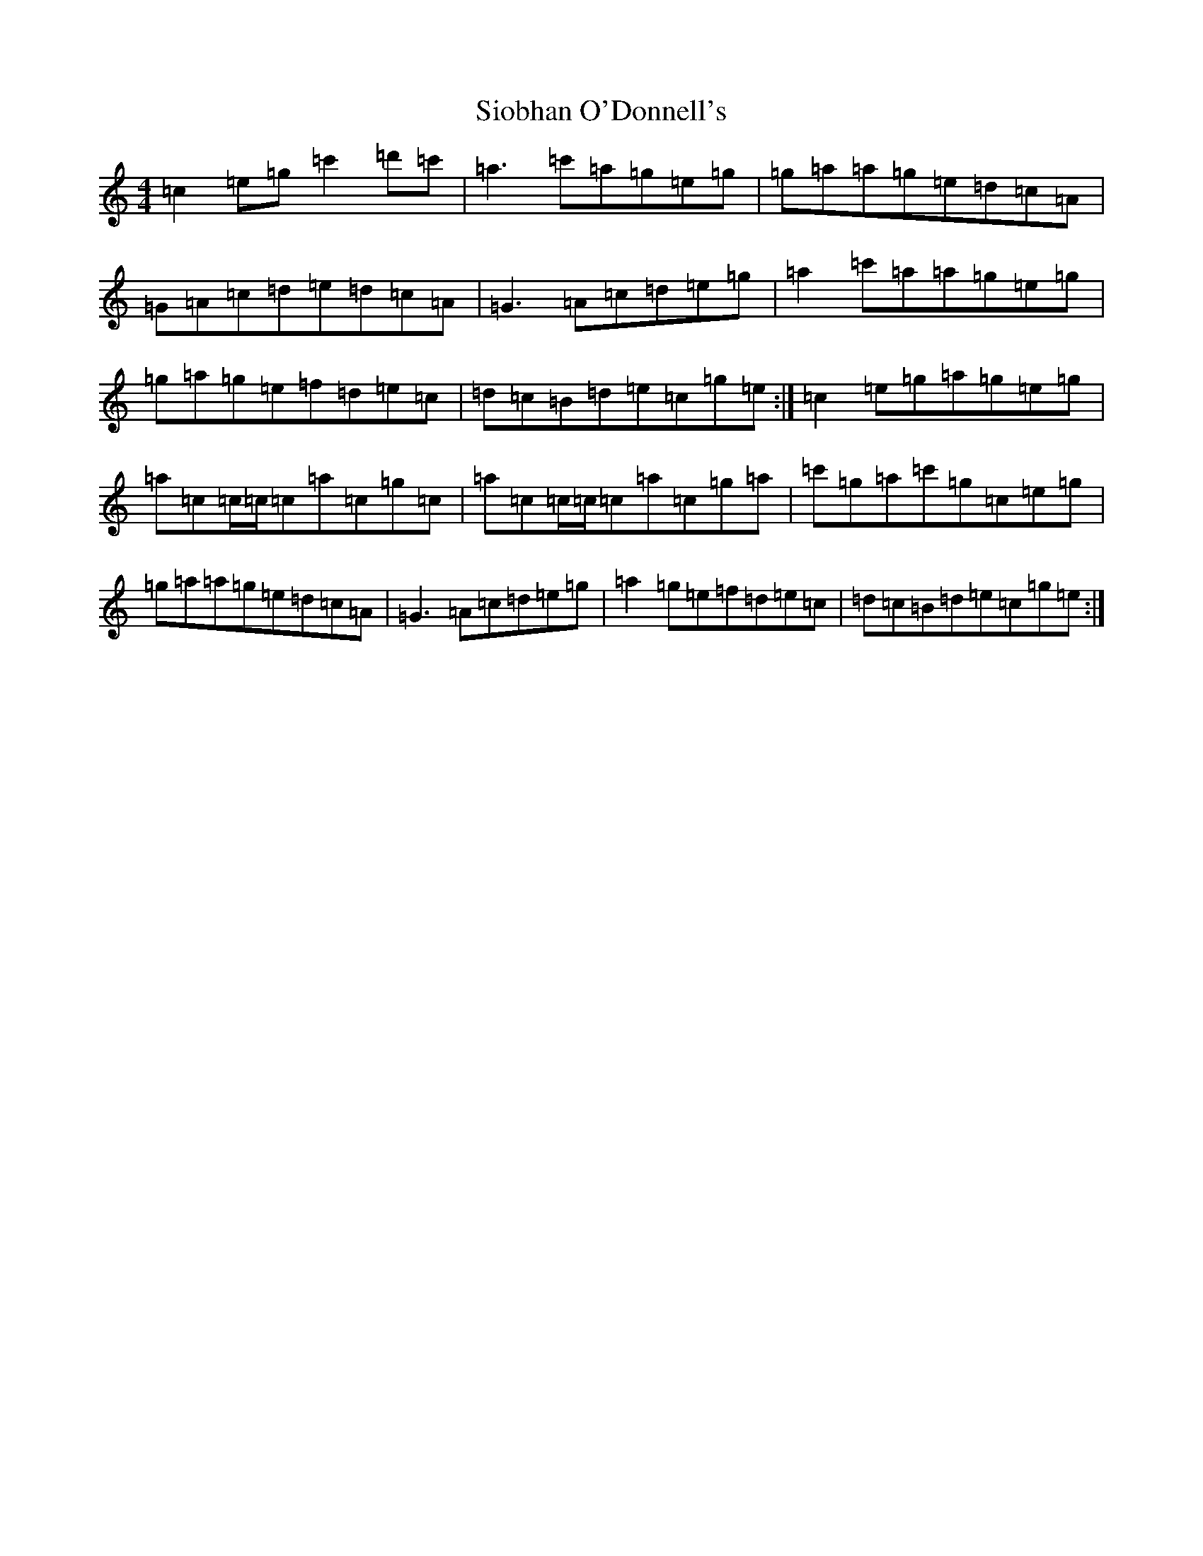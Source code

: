 X: 17990
T: Siobhan O'Donnell's
S: https://thesession.org/tunes/729#setting729
R: reel
M:4/4
L:1/8
K: C Major
=c2=e=g=c'2=d'=c'|=a3=c'=a=g=e=g|=g=a=a=g=e=d=c=A|=G=A=c=d=e=d=c=A|=G3=A=c=d=e=g|=a2=c'=a=a=g=e=g|=g=a=g=e=f=d=e=c|=d=c=B=d=e=c=g=e:|=c2=e=g=a=g=e=g|=a=c=c/2=c/2=c=a=c=g=c|=a=c=c/2=c/2=c=a=c=g=a|=c'=g=a=c'=g=c=e=g|=g=a=a=g=e=d=c=A|=G3=A=c=d=e=g|=a2=g=e=f=d=e=c|=d=c=B=d=e=c=g=e:|